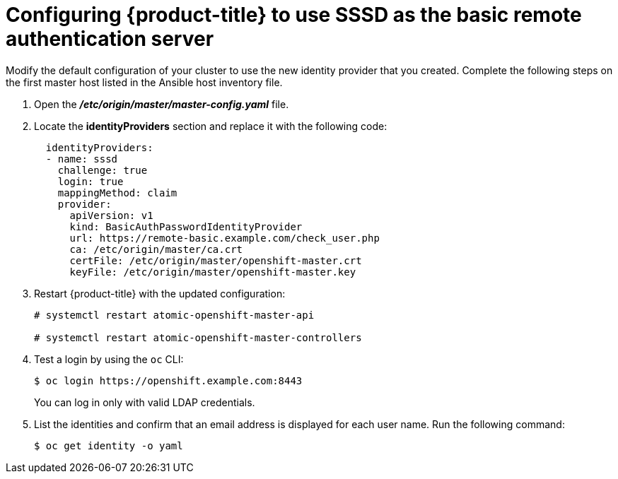 ////
configure openshift to use SSSD for LDAP failover

Module included in the following assemblies:

* install_config/sssd_for_ldap_failover.adoc
////

[id='sssd-for-ldap-configure-openshift-{context}']
= Configuring {product-title} to use SSSD as the basic remote authentication server

Modify the default configuration of your cluster to use the new identity
provider that you created. Complete the following steps on the first master host
listed in the Ansible host inventory file.

////
[NOTE]
====
The following files describe an "all in one" configuration. 
xref:../master_node_configuration.adoc#install-config-master-node-configuration[Master and Node
Configuration] provides more information about other configurations. You might
need to adjust these steps to fit your cluster.
====
////

. Open the *_/etc/origin/master/master-config.yaml_* file.

. Locate the *identityProviders* section and replace it with the following code:
+
----
  identityProviders:
  - name: sssd
    challenge: true
    login: true
    mappingMethod: claim
    provider:
      apiVersion: v1
      kind: BasicAuthPasswordIdentityProvider
      url: https://remote-basic.example.com/check_user.php
      ca: /etc/origin/master/ca.crt
      certFile: /etc/origin/master/openshift-master.crt
      keyFile: /etc/origin/master/openshift-master.key
----

. Restart {product-title} with the updated configuration:
+
----
# systemctl restart atomic-openshift-master-api

# systemctl restart atomic-openshift-master-controllers
----

. Test a login by using the `oc` CLI:
+
----
$ oc login https://openshift.example.com:8443
----
+
You can log in only with valid LDAP credentials.
. List the identities and confirm that an email address is displayed for each
user name. Run the following command:
+
----
$ oc get identity -o yaml
----
